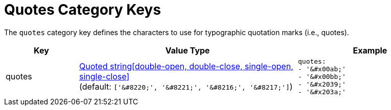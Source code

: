 = Quotes Category Keys
:navtitle: Quotes
:source-language: yaml

The `quotes` category key defines the characters to use for typographic quotation marks (i.e., quotes).

[cols="2,6,4a"]
|===
|Key |Value Type |Example

|quotes
|xref:quoted-string.adoc[Quoted string[double-open, double-close, single-open, single-close\]] +
(default: `['\&#8220;', '\&#8221;', '\&#8216;', '\&#8217;']`)
|[source]
quotes:
- '&#x00ab;'
- '&#x00bb;'
- '&#x2039;'
- '&#x203a;'
|===
